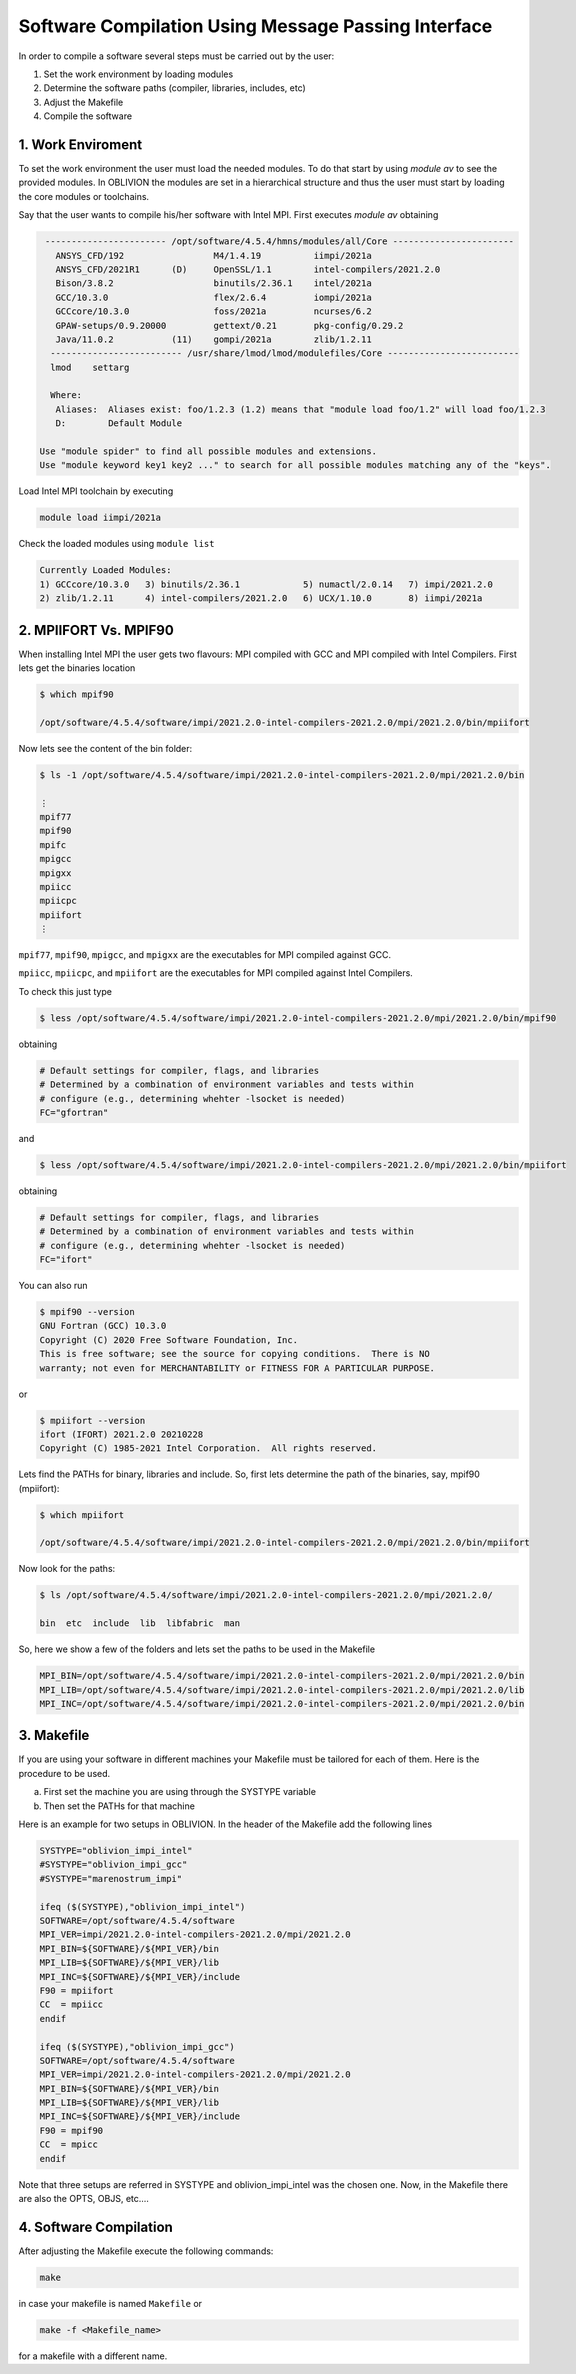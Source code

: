 Software Compilation Using Message Passing Interface
====================================================

In order to compile a software several steps must be carried out by the user:

#. Set the work environment by loading modules
#. Determine the software paths (compiler, libraries, includes, etc)
#. Adjust the Makefile
#. Compile the software

1. Work Enviroment
------------------

To set the work environment the user must load the needed modules. To do that start by using `module av` to see the provided modules. 
In OBLIVION the modules are set in a hierarchical structure and thus the user must start by loading the core modules or toolchains.

Say that the user wants to compile his/her software with Intel MPI. First executes `module av` obtaining

.. code-block:: julia

   ----------------------- /opt/software/4.5.4/hmns/modules/all/Core -----------------------
     ANSYS_CFD/192                 M4/1.4.19          iimpi/2021a
     ANSYS_CFD/2021R1      (D)     OpenSSL/1.1        intel-compilers/2021.2.0
     Bison/3.8.2                   binutils/2.36.1    intel/2021a
     GCC/10.3.0                    flex/2.6.4         iompi/2021a
     GCCcore/10.3.0                foss/2021a         ncurses/6.2
     GPAW-setups/0.9.20000         gettext/0.21       pkg-config/0.29.2
     Java/11.0.2           (11)    gompi/2021a        zlib/1.2.11
    ------------------------- /usr/share/lmod/lmod/modulefiles/Core -------------------------
    lmod    settarg

    Where:
     Aliases:  Aliases exist: foo/1.2.3 (1.2) means that "module load foo/1.2" will load foo/1.2.3
     D:        Default Module

  Use "module spider" to find all possible modules and extensions.
  Use "module keyword key1 key2 ..." to search for all possible modules matching any of the "keys".

Load Intel MPI toolchain by executing

.. code-block:: julia

  module load iimpi/2021a
  
Check the loaded modules using ``module list``

.. code-block:: julia

  Currently Loaded Modules:
  1) GCCcore/10.3.0   3) binutils/2.36.1            5) numactl/2.0.14   7) impi/2021.2.0
  2) zlib/1.2.11      4) intel-compilers/2021.2.0   6) UCX/1.10.0       8) iimpi/2021a

2. MPIIFORT Vs. MPIF90
----------------------

When installing Intel MPI the user gets two flavours: MPI compiled with GCC and MPI compiled with Intel Compilers. First lets get the binaries location

.. code-block:: julia

  $ which mpif90

  /opt/software/4.5.4/software/impi/2021.2.0-intel-compilers-2021.2.0/mpi/2021.2.0/bin/mpiifort
  
Now lets see the content of the bin folder:

.. code-block:: julia

  $ ls -1 /opt/software/4.5.4/software/impi/2021.2.0-intel-compilers-2021.2.0/mpi/2021.2.0/bin
  
  ⋮  
  mpif77
  mpif90
  mpifc
  mpigcc
  mpigxx
  mpiicc
  mpiicpc
  mpiifort
  ⋮ 

``mpif77``, ``mpif90``, ``mpigcc``, and ``mpigxx`` are the executables for MPI compiled against GCC.

``mpiicc``, ``mpiicpc``, and ``mpiifort`` are the executables for MPI compiled against Intel Compilers.

To check this just type

.. code-block:: julia

  $ less /opt/software/4.5.4/software/impi/2021.2.0-intel-compilers-2021.2.0/mpi/2021.2.0/bin/mpif90

obtaining

.. code-block:: julia

  # Default settings for compiler, flags, and libraries
  # Determined by a combination of environment variables and tests within
  # configure (e.g., determining whehter -lsocket is needed)
  FC="gfortran"

and

.. code-block:: julia

  $ less /opt/software/4.5.4/software/impi/2021.2.0-intel-compilers-2021.2.0/mpi/2021.2.0/bin/mpiifort

obtaining

.. code-block:: julia

  # Default settings for compiler, flags, and libraries
  # Determined by a combination of environment variables and tests within
  # configure (e.g., determining whehter -lsocket is needed)
  FC="ifort"

You can also run

.. code-block:: julia

  $ mpif90 --version
  GNU Fortran (GCC) 10.3.0
  Copyright (C) 2020 Free Software Foundation, Inc.
  This is free software; see the source for copying conditions.  There is NO
  warranty; not even for MERCHANTABILITY or FITNESS FOR A PARTICULAR PURPOSE.

or

.. code-block:: julia

  $ mpiifort --version
  ifort (IFORT) 2021.2.0 20210228
  Copyright (C) 1985-2021 Intel Corporation.  All rights reserved.


Lets find the PATHs for binary, libraries and include. So, first lets determine the path of the binaries, say, mpif90 (mpiifort):

.. code-block:: julia

  $ which mpiifort
  
  /opt/software/4.5.4/software/impi/2021.2.0-intel-compilers-2021.2.0/mpi/2021.2.0/bin/mpiifort
  
Now look for the paths:

.. code-block:: julia

  $ ls /opt/software/4.5.4/software/impi/2021.2.0-intel-compilers-2021.2.0/mpi/2021.2.0/
  
  bin  etc  include  lib  libfabric  man

So, here we show a few of the folders and lets set the paths to be used in the Makefile

.. code-block:: julia

  MPI_BIN=/opt/software/4.5.4/software/impi/2021.2.0-intel-compilers-2021.2.0/mpi/2021.2.0/bin
  MPI_LIB=/opt/software/4.5.4/software/impi/2021.2.0-intel-compilers-2021.2.0/mpi/2021.2.0/lib
  MPI_INC=/opt/software/4.5.4/software/impi/2021.2.0-intel-compilers-2021.2.0/mpi/2021.2.0/bin
  
3. Makefile
-----------

If you are using your software in different machines your Makefile must be tailored for each of them. Here is the procedure to be used.

a) First set the machine you are using through the SYSTYPE variable
b) Then set the PATHs for that machine

Here is an example for two setups in OBLIVION. In the header of the Makefile add the following lines

.. code-block:: julia

  SYSTYPE="oblivion_impi_intel"
  #SYSTYPE="oblivion_impi_gcc"
  #SYSTYPE="marenostrum_impi"

  ifeq ($(SYSTYPE),"oblivion_impi_intel")
  SOFTWARE=/opt/software/4.5.4/software
  MPI_VER=impi/2021.2.0-intel-compilers-2021.2.0/mpi/2021.2.0
  MPI_BIN=${SOFTWARE}/${MPI_VER}/bin
  MPI_LIB=${SOFTWARE}/${MPI_VER}/lib
  MPI_INC=${SOFTWARE}/${MPI_VER}/include
  F90 = mpiifort
  CC  = mpiicc
  endif
  
  ifeq ($(SYSTYPE),"oblivion_impi_gcc")
  SOFTWARE=/opt/software/4.5.4/software
  MPI_VER=impi/2021.2.0-intel-compilers-2021.2.0/mpi/2021.2.0
  MPI_BIN=${SOFTWARE}/${MPI_VER}/bin
  MPI_LIB=${SOFTWARE}/${MPI_VER}/lib
  MPI_INC=${SOFTWARE}/${MPI_VER}/include
  F90 = mpif90
  CC  = mpicc
  endif
    
Note that three setups are referred in SYSTYPE and oblivion_impi_intel was the chosen one. Now, in the Makefile there are also the OPTS, OBJS, etc....

4. Software Compilation
-----------------------

After adjusting the Makefile execute the following commands:

.. code-block:: julia
   
   make
   
in case your makefile is named ``Makefile`` or

.. code-block:: julia
   
   make -f <Makefile_name>

for a makefile with a different name.




